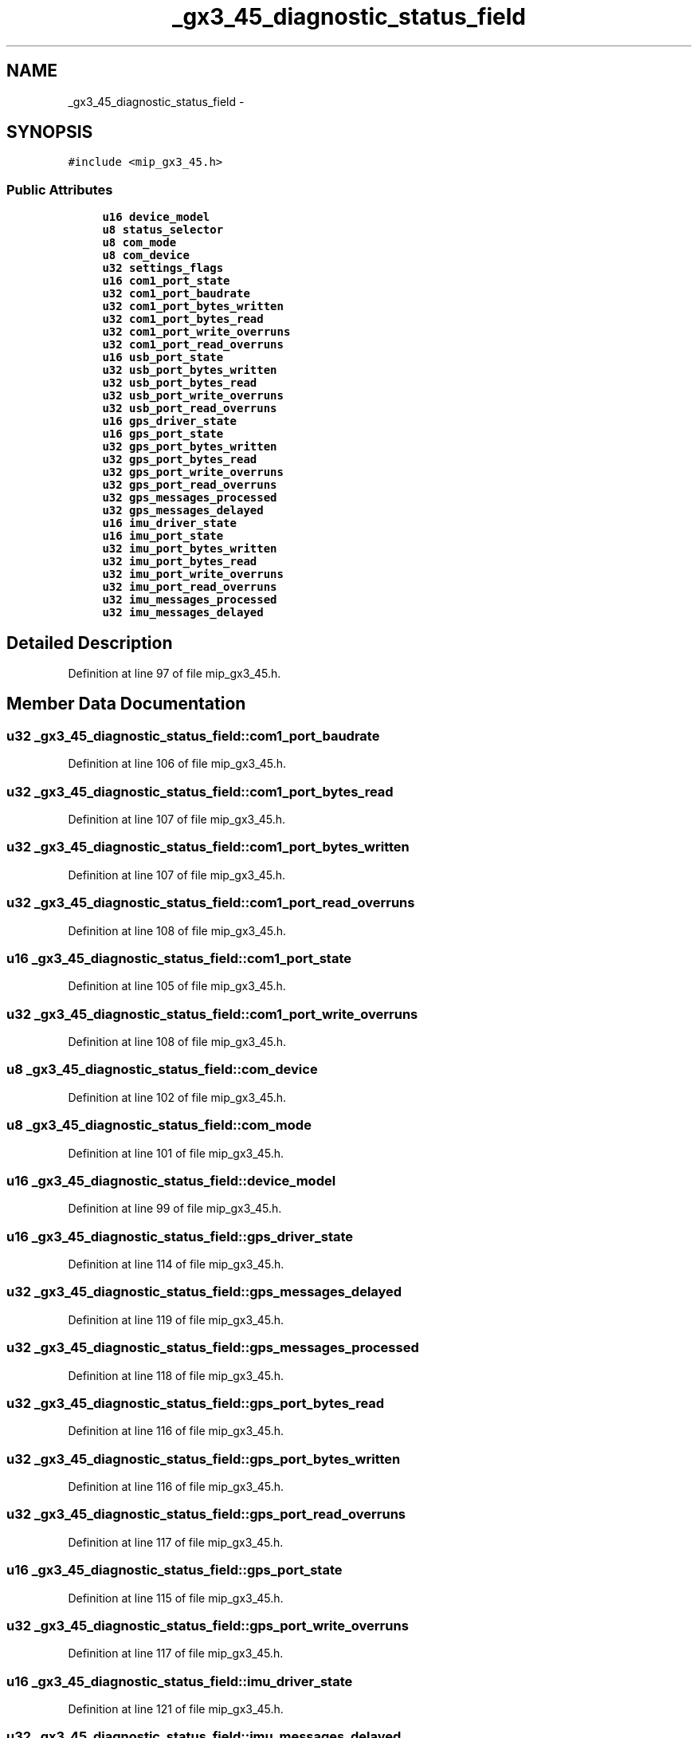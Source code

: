 .TH "_gx3_45_diagnostic_status_field" 3 "Fri May 22 2020" "Autoware_Doxygen" \" -*- nroff -*-
.ad l
.nh
.SH NAME
_gx3_45_diagnostic_status_field \- 
.SH SYNOPSIS
.br
.PP
.PP
\fC#include <mip_gx3_45\&.h>\fP
.SS "Public Attributes"

.in +1c
.ti -1c
.RI "\fBu16\fP \fBdevice_model\fP"
.br
.ti -1c
.RI "\fBu8\fP \fBstatus_selector\fP"
.br
.ti -1c
.RI "\fBu8\fP \fBcom_mode\fP"
.br
.ti -1c
.RI "\fBu8\fP \fBcom_device\fP"
.br
.ti -1c
.RI "\fBu32\fP \fBsettings_flags\fP"
.br
.ti -1c
.RI "\fBu16\fP \fBcom1_port_state\fP"
.br
.ti -1c
.RI "\fBu32\fP \fBcom1_port_baudrate\fP"
.br
.ti -1c
.RI "\fBu32\fP \fBcom1_port_bytes_written\fP"
.br
.ti -1c
.RI "\fBu32\fP \fBcom1_port_bytes_read\fP"
.br
.ti -1c
.RI "\fBu32\fP \fBcom1_port_write_overruns\fP"
.br
.ti -1c
.RI "\fBu32\fP \fBcom1_port_read_overruns\fP"
.br
.ti -1c
.RI "\fBu16\fP \fBusb_port_state\fP"
.br
.ti -1c
.RI "\fBu32\fP \fBusb_port_bytes_written\fP"
.br
.ti -1c
.RI "\fBu32\fP \fBusb_port_bytes_read\fP"
.br
.ti -1c
.RI "\fBu32\fP \fBusb_port_write_overruns\fP"
.br
.ti -1c
.RI "\fBu32\fP \fBusb_port_read_overruns\fP"
.br
.ti -1c
.RI "\fBu16\fP \fBgps_driver_state\fP"
.br
.ti -1c
.RI "\fBu16\fP \fBgps_port_state\fP"
.br
.ti -1c
.RI "\fBu32\fP \fBgps_port_bytes_written\fP"
.br
.ti -1c
.RI "\fBu32\fP \fBgps_port_bytes_read\fP"
.br
.ti -1c
.RI "\fBu32\fP \fBgps_port_write_overruns\fP"
.br
.ti -1c
.RI "\fBu32\fP \fBgps_port_read_overruns\fP"
.br
.ti -1c
.RI "\fBu32\fP \fBgps_messages_processed\fP"
.br
.ti -1c
.RI "\fBu32\fP \fBgps_messages_delayed\fP"
.br
.ti -1c
.RI "\fBu16\fP \fBimu_driver_state\fP"
.br
.ti -1c
.RI "\fBu16\fP \fBimu_port_state\fP"
.br
.ti -1c
.RI "\fBu32\fP \fBimu_port_bytes_written\fP"
.br
.ti -1c
.RI "\fBu32\fP \fBimu_port_bytes_read\fP"
.br
.ti -1c
.RI "\fBu32\fP \fBimu_port_write_overruns\fP"
.br
.ti -1c
.RI "\fBu32\fP \fBimu_port_read_overruns\fP"
.br
.ti -1c
.RI "\fBu32\fP \fBimu_messages_processed\fP"
.br
.ti -1c
.RI "\fBu32\fP \fBimu_messages_delayed\fP"
.br
.in -1c
.SH "Detailed Description"
.PP 
Definition at line 97 of file mip_gx3_45\&.h\&.
.SH "Member Data Documentation"
.PP 
.SS "\fBu32\fP _gx3_45_diagnostic_status_field::com1_port_baudrate"

.PP
Definition at line 106 of file mip_gx3_45\&.h\&.
.SS "\fBu32\fP _gx3_45_diagnostic_status_field::com1_port_bytes_read"

.PP
Definition at line 107 of file mip_gx3_45\&.h\&.
.SS "\fBu32\fP _gx3_45_diagnostic_status_field::com1_port_bytes_written"

.PP
Definition at line 107 of file mip_gx3_45\&.h\&.
.SS "\fBu32\fP _gx3_45_diagnostic_status_field::com1_port_read_overruns"

.PP
Definition at line 108 of file mip_gx3_45\&.h\&.
.SS "\fBu16\fP _gx3_45_diagnostic_status_field::com1_port_state"

.PP
Definition at line 105 of file mip_gx3_45\&.h\&.
.SS "\fBu32\fP _gx3_45_diagnostic_status_field::com1_port_write_overruns"

.PP
Definition at line 108 of file mip_gx3_45\&.h\&.
.SS "\fBu8\fP _gx3_45_diagnostic_status_field::com_device"

.PP
Definition at line 102 of file mip_gx3_45\&.h\&.
.SS "\fBu8\fP _gx3_45_diagnostic_status_field::com_mode"

.PP
Definition at line 101 of file mip_gx3_45\&.h\&.
.SS "\fBu16\fP _gx3_45_diagnostic_status_field::device_model"

.PP
Definition at line 99 of file mip_gx3_45\&.h\&.
.SS "\fBu16\fP _gx3_45_diagnostic_status_field::gps_driver_state"

.PP
Definition at line 114 of file mip_gx3_45\&.h\&.
.SS "\fBu32\fP _gx3_45_diagnostic_status_field::gps_messages_delayed"

.PP
Definition at line 119 of file mip_gx3_45\&.h\&.
.SS "\fBu32\fP _gx3_45_diagnostic_status_field::gps_messages_processed"

.PP
Definition at line 118 of file mip_gx3_45\&.h\&.
.SS "\fBu32\fP _gx3_45_diagnostic_status_field::gps_port_bytes_read"

.PP
Definition at line 116 of file mip_gx3_45\&.h\&.
.SS "\fBu32\fP _gx3_45_diagnostic_status_field::gps_port_bytes_written"

.PP
Definition at line 116 of file mip_gx3_45\&.h\&.
.SS "\fBu32\fP _gx3_45_diagnostic_status_field::gps_port_read_overruns"

.PP
Definition at line 117 of file mip_gx3_45\&.h\&.
.SS "\fBu16\fP _gx3_45_diagnostic_status_field::gps_port_state"

.PP
Definition at line 115 of file mip_gx3_45\&.h\&.
.SS "\fBu32\fP _gx3_45_diagnostic_status_field::gps_port_write_overruns"

.PP
Definition at line 117 of file mip_gx3_45\&.h\&.
.SS "\fBu16\fP _gx3_45_diagnostic_status_field::imu_driver_state"

.PP
Definition at line 121 of file mip_gx3_45\&.h\&.
.SS "\fBu32\fP _gx3_45_diagnostic_status_field::imu_messages_delayed"

.PP
Definition at line 126 of file mip_gx3_45\&.h\&.
.SS "\fBu32\fP _gx3_45_diagnostic_status_field::imu_messages_processed"

.PP
Definition at line 125 of file mip_gx3_45\&.h\&.
.SS "\fBu32\fP _gx3_45_diagnostic_status_field::imu_port_bytes_read"

.PP
Definition at line 123 of file mip_gx3_45\&.h\&.
.SS "\fBu32\fP _gx3_45_diagnostic_status_field::imu_port_bytes_written"

.PP
Definition at line 123 of file mip_gx3_45\&.h\&.
.SS "\fBu32\fP _gx3_45_diagnostic_status_field::imu_port_read_overruns"

.PP
Definition at line 124 of file mip_gx3_45\&.h\&.
.SS "\fBu16\fP _gx3_45_diagnostic_status_field::imu_port_state"

.PP
Definition at line 122 of file mip_gx3_45\&.h\&.
.SS "\fBu32\fP _gx3_45_diagnostic_status_field::imu_port_write_overruns"

.PP
Definition at line 124 of file mip_gx3_45\&.h\&.
.SS "\fBu32\fP _gx3_45_diagnostic_status_field::settings_flags"

.PP
Definition at line 103 of file mip_gx3_45\&.h\&.
.SS "\fBu8\fP _gx3_45_diagnostic_status_field::status_selector"

.PP
Definition at line 100 of file mip_gx3_45\&.h\&.
.SS "\fBu32\fP _gx3_45_diagnostic_status_field::usb_port_bytes_read"

.PP
Definition at line 111 of file mip_gx3_45\&.h\&.
.SS "\fBu32\fP _gx3_45_diagnostic_status_field::usb_port_bytes_written"

.PP
Definition at line 111 of file mip_gx3_45\&.h\&.
.SS "\fBu32\fP _gx3_45_diagnostic_status_field::usb_port_read_overruns"

.PP
Definition at line 112 of file mip_gx3_45\&.h\&.
.SS "\fBu16\fP _gx3_45_diagnostic_status_field::usb_port_state"

.PP
Definition at line 110 of file mip_gx3_45\&.h\&.
.SS "\fBu32\fP _gx3_45_diagnostic_status_field::usb_port_write_overruns"

.PP
Definition at line 112 of file mip_gx3_45\&.h\&.

.SH "Author"
.PP 
Generated automatically by Doxygen for Autoware_Doxygen from the source code\&.
